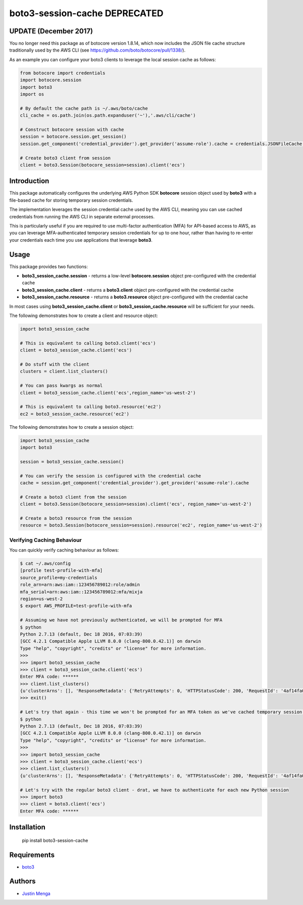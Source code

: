 boto3-session-cache **DEPRECATED**
==================================

**UPDATE (December 2017)**
--------------------------

You no longer need this package as of botocore version 1.8.14, which now includes the JSON file cache structure traditionally used by the AWS CLI (see https://github.com/boto/botocore/pull/1338/).

As an example you can configure your boto3 clients to leverage the local session cache as follows:

.. code:: python

  from botocore import credentials
  import botocore.session
  import boto3
  import os

  # By default the cache path is ~/.aws/boto/cache
  cli_cache = os.path.join(os.path.expanduser('~'),'.aws/cli/cache')

  # Construct botocore session with cache
  session = botocore.session.get_session()
  session.get_component('credential_provider').get_provider('assume-role').cache = credentials.JSONFileCache(cli_cache)

  # Create boto3 client from session
  client = boto3.Session(botocore_session=session).client('ecs')

Introduction
------------

This package automatically configures the underlying AWS Python SDK **botocore** session object used by **boto3** with a file-based cache for storing temporary session credentials.

The implementation leverages the session credential cache used by the AWS CLI, meaning you can use cached credentials from running the AWS CLI in separate external processes.

This is particularly useful if you are required to use multi-factor authentication (MFA) for API-based access to AWS, as you can leverage MFA-authenticated temporary session credentials for up to one hour, rather than having to re-enter your credentials each time you use applications that leverage **boto3**.

Usage
-----

This package provides two functions:

- **boto3_session_cache.session** - returns a low-level **botocore.session** object pre-configured with the credential cache
- **boto3_session_cache.client** - returns a **boto3.client** object pre-configured with the credential cache
- **boto3_session_cache.resource** - returns a **boto3.resource** object pre-configured with the credential cache

In most cases using **boto3_session_cache.client** or **boto3_session_cache.resource** will be sufficient for your needs.

The following demonstrates how to create a client and resource object:

.. code:: python
  
  import boto3_session_cache

  # This is equivalent to calling boto3.client('ecs')
  client = boto3_session_cache.client('ecs')

  # Do stuff with the client
  clusters = client.list_clusters()

  # You can pass kwargs as normal
  client = boto3_session_cache.client('ecs',region_name='us-west-2')

  # This is equivalent to calling boto3.resource('ec2')
  ec2 = boto3_session_cache.resource('ec2')

The following demonstrates how to create a session object:

.. code:: python
  
  import boto3_session_cache
  import boto3

  session = boto3_session_cache.session()

  # You can verify the session is configured with the credential cache
  cache = session.get_component('credential_provider').get_provider('assume-role').cache

  # Create a boto3 client from the session
  client = boto3.Session(botocore_session=session).client('ecs', region_name='us-west-2')

  # Create a boto3 resource from the session
  resource = boto3.Session(botocore_session=session).resource('ec2', region_name='us-west-2')

Verifying Caching Behaviour
^^^^^^^^^^^^^^^^^^^^^^^^^^^

You can quickly verify caching behaviour as follows:

.. code:: bash

  $ cat ~/.aws/config
  [profile test-profile-with-mfa]
  source_profile=my-credentials
  role_arn=arn:aws:iam::123456789012:role/admin
  mfa_serial=arn:aws:iam::123456789012:mfa/mixja
  region=us-west-2
  $ export AWS_PROFILE=test-profile-with-mfa

  # Assuming we have not previously authenticated, we will be prompted for MFA
  $ python
  Python 2.7.13 (default, Dec 18 2016, 07:03:39)
  [GCC 4.2.1 Compatible Apple LLVM 8.0.0 (clang-800.0.42.1)] on darwin
  Type "help", "copyright", "credits" or "license" for more information.
  >>>
  >>> import boto3_session_cache
  >>> client = boto3_session_cache.client('ecs')
  Enter MFA code: ******
  >>> client.list_clusters()
  {u'clusterArns': [], 'ResponseMetadata': {'RetryAttempts': 0, 'HTTPStatusCode': 200, 'RequestId': '4af14fa0-3835-11e7-b7ef-bd75b8900ae6', 'HTTPHeaders': {'x-amzn-requestid': '4af14fa0-3835-11e7-b7ef-bd75b8900ae6', 'content-length': '18', 'server': 'Server', 'connection': 'keep-alive', 'date': 'Sat, 13 May 2017 23:38:40 GMT', 'content-type': 'application/x-amz-json-1.1'}}}
  >>> exit()

  # Let's try that again - this time we won't be prompted for an MFA token as we've cached temporary session credentials
  $ python
  Python 2.7.13 (default, Dec 18 2016, 07:03:39)
  [GCC 4.2.1 Compatible Apple LLVM 8.0.0 (clang-800.0.42.1)] on darwin
  Type "help", "copyright", "credits" or "license" for more information.
  >>>
  >>> import boto3_session_cache
  >>> client = boto3_session_cache.client('ecs')
  >>> client.list_clusters()
  {u'clusterArns': [], 'ResponseMetadata': {'RetryAttempts': 0, 'HTTPStatusCode': 200, 'RequestId': '4af14fa0-3835-11e7-b7ef-bd75b8900ae6', 'HTTPHeaders': {'x-amzn-requestid': '4af14fa0-3835-11e7-b7ef-bd75b8900ae6', 'content-length': '18', 'server': 'Server', 'connection': 'keep-alive', 'date': 'Sat, 13 May 2017 23:38:40 GMT', 'content-type': 'application/x-amz-json-1.1'}}}

  # Let's try with the regular boto3 client - drat, we have to authenticate for each new Python session
  >>> import boto3
  >>> client = boto3.client('ecs')
  Enter MFA code: ******

Installation
------------

    pip install boto3-session-cache

Requirements
------------

- boto3_

.. _boto3: https://github.com/boto/boto3

Authors
-------

- `Justin Menga`_

.. _Justin Menga: https://github.com/mixja
